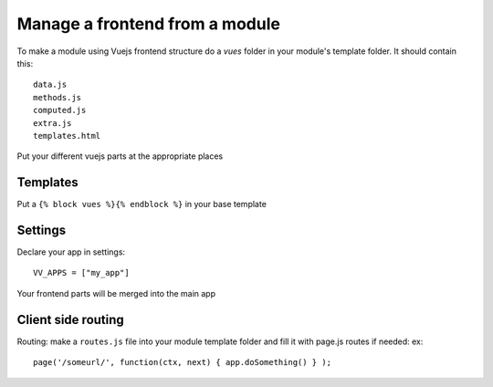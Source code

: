 Manage a frontend from a module
===============================

To make a module using Vuejs frontend structure do a `vues` folder in your module's template folder. It should contain this:

.. highlight:: python

:: 
   
   data.js
   methods.js
   computed.js
   extra.js
   templates.html
   
Put your different vuejs parts at the appropriate places

Templates
^^^^^^^^^

Put a ``{% block vues %}{% endblock %}`` in your base template

Settings
^^^^^^^^ 

Declare your app in settings:

::
   
   VV_APPS = ["my_app"]


Your frontend parts will be merged into the main app

Client side routing
^^^^^^^^^^^^^^^^^^^

Routing: make a ``routes.js`` file into your module template folder and fill it with page.js routes if needed: ex:

.. highlight:: javascript

:: 

   page('/someurl/', function(ctx, next) { app.doSomething() } );

